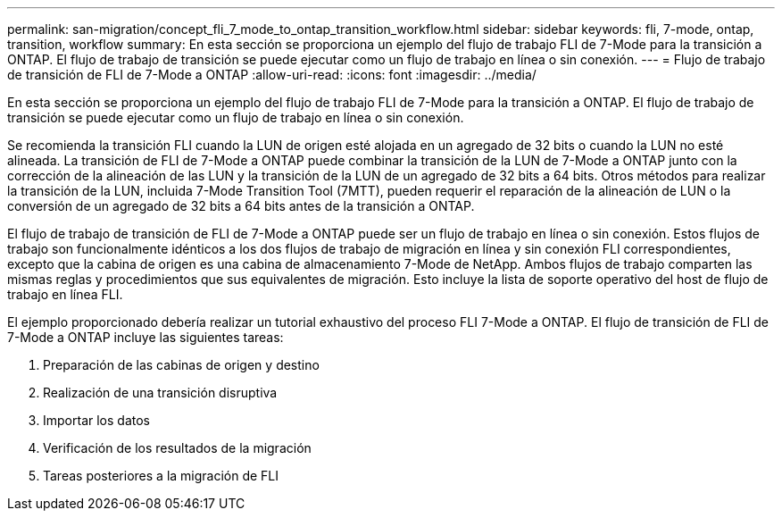 ---
permalink: san-migration/concept_fli_7_mode_to_ontap_transition_workflow.html 
sidebar: sidebar 
keywords: fli, 7-mode, ontap, transition, workflow 
summary: En esta sección se proporciona un ejemplo del flujo de trabajo FLI de 7-Mode para la transición a ONTAP. El flujo de trabajo de transición se puede ejecutar como un flujo de trabajo en línea o sin conexión. 
---
= Flujo de trabajo de transición de FLI de 7-Mode a ONTAP
:allow-uri-read: 
:icons: font
:imagesdir: ../media/


[role="lead"]
En esta sección se proporciona un ejemplo del flujo de trabajo FLI de 7-Mode para la transición a ONTAP. El flujo de trabajo de transición se puede ejecutar como un flujo de trabajo en línea o sin conexión.

Se recomienda la transición FLI cuando la LUN de origen esté alojada en un agregado de 32 bits o cuando la LUN no esté alineada. La transición de FLI de 7-Mode a ONTAP puede combinar la transición de la LUN de 7-Mode a ONTAP junto con la corrección de la alineación de las LUN y la transición de la LUN de un agregado de 32 bits a 64 bits. Otros métodos para realizar la transición de la LUN, incluida 7-Mode Transition Tool (7MTT), pueden requerir el reparación de la alineación de LUN o la conversión de un agregado de 32 bits a 64 bits antes de la transición a ONTAP.

El flujo de trabajo de transición de FLI de 7-Mode a ONTAP puede ser un flujo de trabajo en línea o sin conexión. Estos flujos de trabajo son funcionalmente idénticos a los dos flujos de trabajo de migración en línea y sin conexión FLI correspondientes, excepto que la cabina de origen es una cabina de almacenamiento 7-Mode de NetApp. Ambos flujos de trabajo comparten las mismas reglas y procedimientos que sus equivalentes de migración. Esto incluye la lista de soporte operativo del host de flujo de trabajo en línea FLI.

El ejemplo proporcionado debería realizar un tutorial exhaustivo del proceso FLI 7-Mode a ONTAP. El flujo de transición de FLI de 7-Mode a ONTAP incluye las siguientes tareas:

. Preparación de las cabinas de origen y destino
. Realización de una transición disruptiva
. Importar los datos
. Verificación de los resultados de la migración
. Tareas posteriores a la migración de FLI

